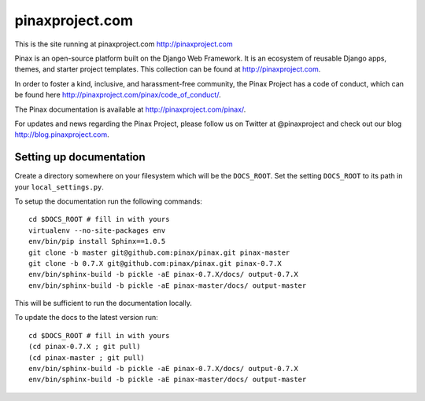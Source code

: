 pinaxproject.com
================

.. image:: http://slack.pinaxproject.com/badge.svg
   :target: http://slack.pinaxproject.com/

This is the site running at pinaxproject.com http://pinaxproject.com

Pinax is an open-source platform built on the Django Web Framework. It is an ecosystem of reusable Django apps, themes, and starter project templates. 
This collection can be found at http://pinaxproject.com.

In order to foster a kind, inclusive, and harassment-free community, the Pinax Project has a code of conduct, which can be found here  http://pinaxproject.com/pinax/code_of_conduct/.

The Pinax documentation is available at http://pinaxproject.com/pinax/.

For updates and news regarding the Pinax Project, please follow us on Twitter at @pinaxproject and check out our blog http://blog.pinaxproject.com.

Setting up documentation
-------------------------


Create a directory somewhere on your filesystem which will be the
``DOCS_ROOT``. Set the setting ``DOCS_ROOT`` to its path in your
``local_settings.py``.

To setup the documentation run the following commands::

    cd $DOCS_ROOT # fill in with yours
    virtualenv --no-site-packages env
    env/bin/pip install Sphinx==1.0.5
    git clone -b master git@github.com:pinax/pinax.git pinax-master
    git clone -b 0.7.X git@github.com:pinax/pinax.git pinax-0.7.X
    env/bin/sphinx-build -b pickle -aE pinax-0.7.X/docs/ output-0.7.X
    env/bin/sphinx-build -b pickle -aE pinax-master/docs/ output-master

This will be sufficient to run the documentation locally.

To update the docs to the latest version run::

    cd $DOCS_ROOT # fill in with yours
    (cd pinax-0.7.X ; git pull)
    (cd pinax-master ; git pull)
    env/bin/sphinx-build -b pickle -aE pinax-0.7.X/docs/ output-0.7.X
    env/bin/sphinx-build -b pickle -aE pinax-master/docs/ output-master

